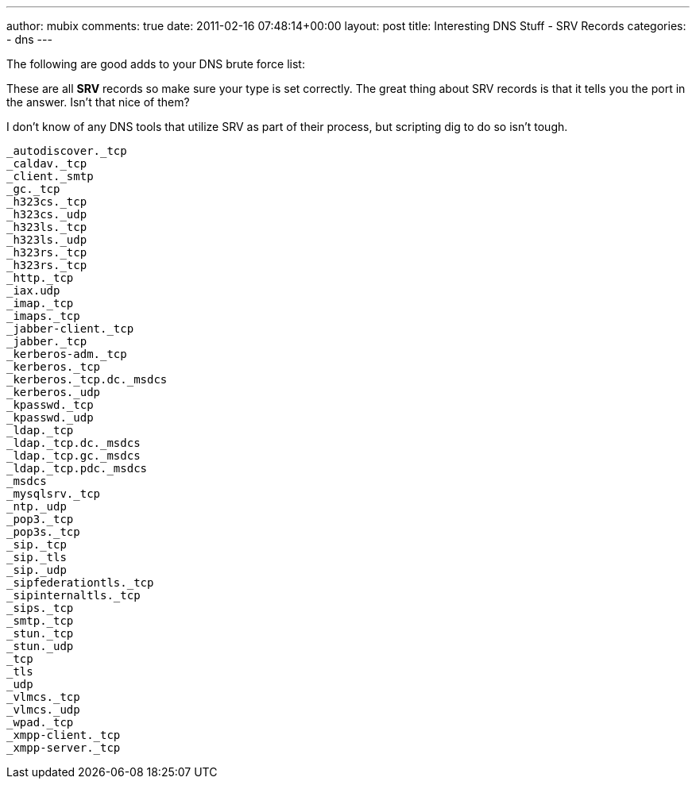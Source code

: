---
author: mubix
comments: true
date: 2011-02-16 07:48:14+00:00
layout: post
title: Interesting DNS Stuff - SRV Records
categories:
- dns
---

The following are good adds to your DNS brute force list:

These are all **SRV** records so make sure your type is set correctly. The great thing about SRV records is that it tells you the port in the answer. Isn't that nice of them?

I don't know of any DNS tools that utilize SRV as part of their process, but scripting dig to do so isn't tough.

```
_autodiscover._tcp
_caldav._tcp
_client._smtp
_gc._tcp
_h323cs._tcp
_h323cs._udp
_h323ls._tcp
_h323ls._udp
_h323rs._tcp
_h323rs._tcp
_http._tcp
_iax.udp
_imap._tcp
_imaps._tcp
_jabber-client._tcp
_jabber._tcp
_kerberos-adm._tcp
_kerberos._tcp
_kerberos._tcp.dc._msdcs
_kerberos._udp
_kpasswd._tcp
_kpasswd._udp
_ldap._tcp
_ldap._tcp.dc._msdcs
_ldap._tcp.gc._msdcs
_ldap._tcp.pdc._msdcs
_msdcs
_mysqlsrv._tcp
_ntp._udp
_pop3._tcp
_pop3s._tcp
_sip._tcp
_sip._tls
_sip._udp
_sipfederationtls._tcp
_sipinternaltls._tcp
_sips._tcp
_smtp._tcp
_stun._tcp
_stun._udp
_tcp
_tls
_udp
_vlmcs._tcp
_vlmcs._udp
_wpad._tcp
_xmpp-client._tcp
_xmpp-server._tcp
```